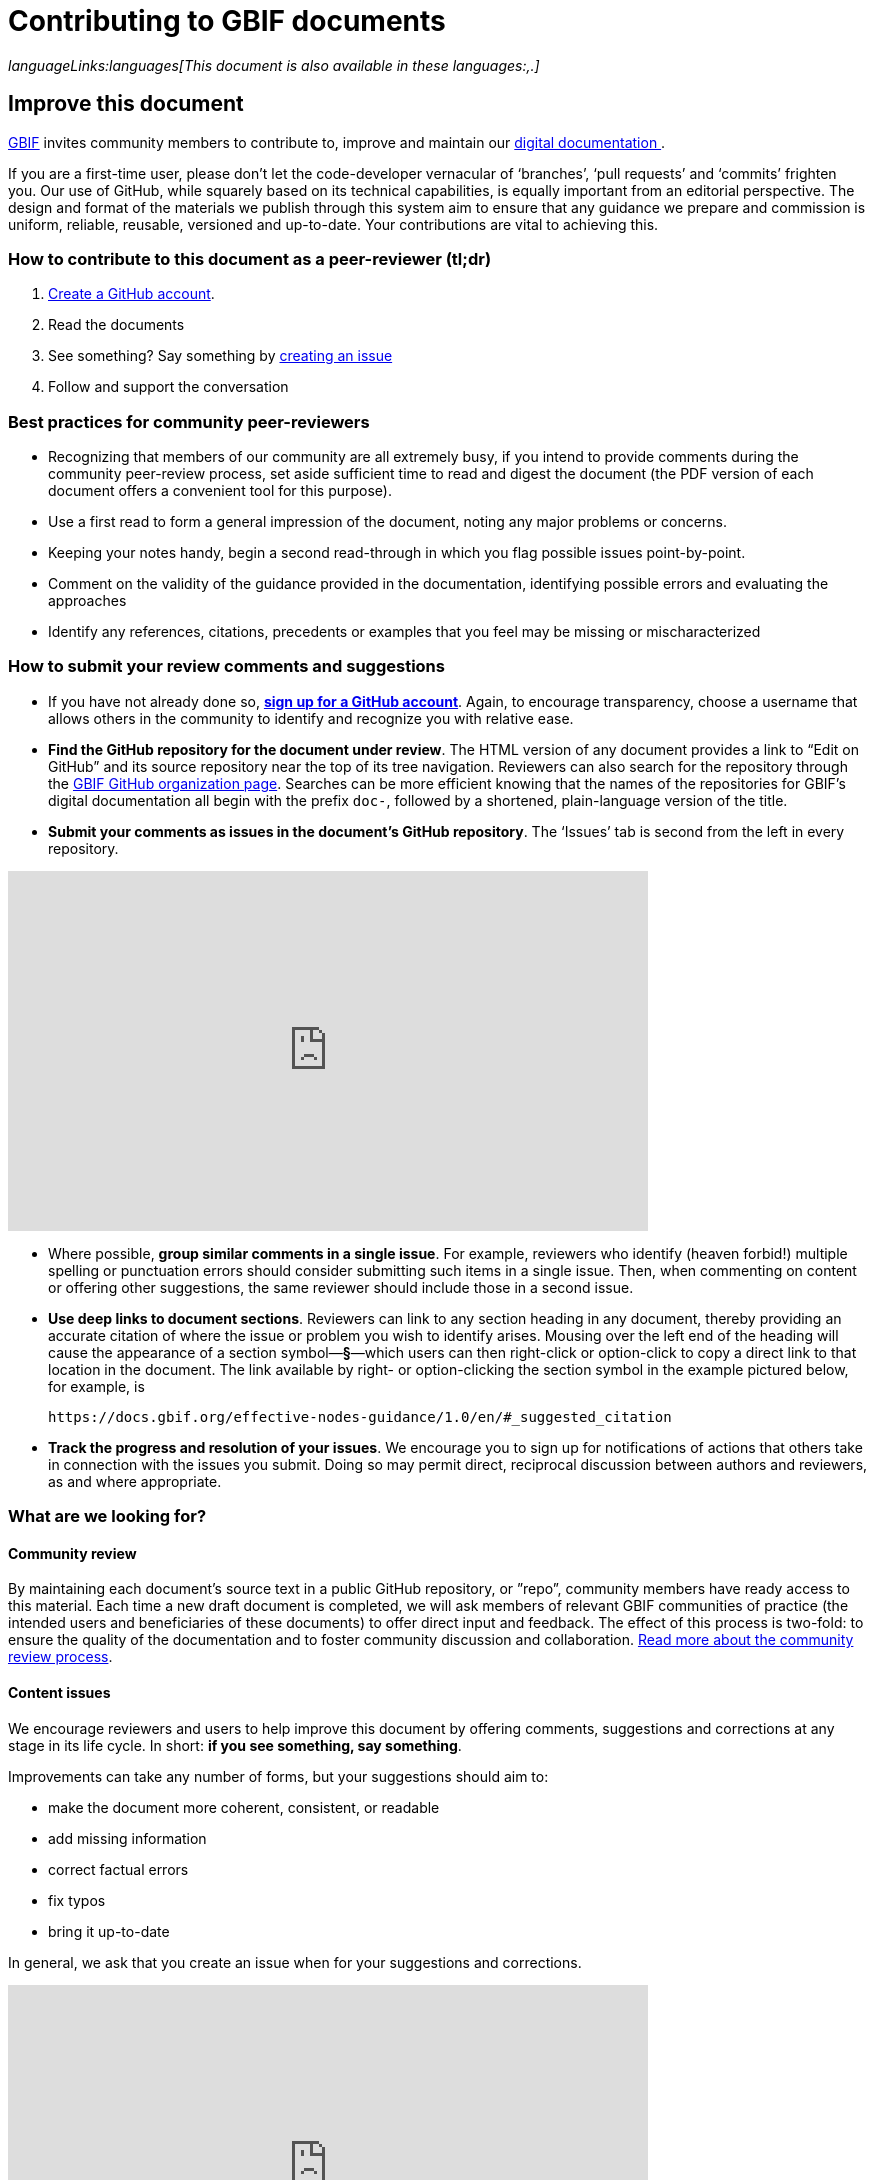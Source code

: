 = Contributing to GBIF documents
:license: https://creativecommons.org/licenses/by-sa/4.0/

ifdef::backend-html5[]
// Don’t bother with PDF link.
_languageLinks:languages[This document is also available in these languages:,.]_
endif::backend-html5[]

[#improving]
== Improve this document

https://www.gbif.org[GBIF] invites community members to contribute to, improve and maintain our https://#[digital documentation ].

If you are a first-time user, please don’t let the code-developer vernacular of ‘branches’, ‘pull requests’ and ‘commits’ frighten you. Our use of GitHub, while squarely based on its technical capabilities, is equally important from an editorial perspective. The design and format of the materials we publish through this system aim to ensure that any guidance we prepare and commission is uniform, reliable, reusable, versioned and up-to-date. Your contributions are vital to achieving this. 

=== How to contribute to this document as a peer-reviewer (tl;dr)

1. https://www.vimeo.com/430640810[Create a GitHub account].
2. Read the documents
3. See something? Say something by https://vimeo.com/430632177[creating an issue]
4. Follow and support the conversation

=== Best practices for community peer-reviewers

* Recognizing that members of our community are all extremely busy, if you intend to provide comments during the community peer-review process, set aside sufficient time to read and digest the document (the PDF version of each document offers a convenient tool for this purpose). 
* Use a first read to form a general impression of the document, noting any major problems or concerns.
* Keeping your notes handy, begin a second read-through in which you flag possible issues point-by-point. 
* Comment on the validity of the guidance provided in the documentation, identifying possible errors and evaluating the approaches
* Identify any references, citations, precedents or examples that you feel may be missing or mischaracterized 

=== How to submit your review comments and suggestions

* If you have not already done so, https://github.com/[*sign up for a GitHub account*]. Again, to encourage transparency, choose a username that allows others in the community to identify and recognize you with relative ease.
* *Find the GitHub repository for the document under review*. The HTML version of any document provides a link to “Edit on GitHub” and its source repository near the top of its tree navigation. Reviewers can also search for the repository through the https://github.com/gbif[GBIF GitHub organization page]. Searches can be more efficient knowing that the names of the repositories for GBIF’s digital documentation all begin with the prefix `doc-`, followed by a shortened, plain-language version of the title.  
* *Submit your comments as issues in the document’s GitHub repository*. The ‘Issues’ tab is second from the left in every repository. 

video::430632177[vimeo,width=640,height=360,align=center]

* Where possible, *group similar comments in a single issue*. For example, reviewers who identify (heaven forbid!) multiple spelling or punctuation errors should consider submitting such items in a single issue. Then, when commenting on content or offering other suggestions, the same reviewer should include those in a second issue. 
* *Use deep links to document sections*. Reviewers can link to any section heading in any document, thereby providing an accurate citation of where the issue or problem you wish to identify arises.  Mousing over the left end of the heading will cause the appearance of a section symbol—*§*—which users can then right-click or option-click to copy a direct link to that location in the document. The link available by right- or option-clicking the section symbol in the example pictured below, for example, is 
+
....
https://docs.gbif.org/effective-nodes-guidance/1.0/en/#_suggested_citation 
.... 

* *Track the progress and resolution of your issues*. We encourage you to sign up for notifications of actions that others take in connection with the issues you submit. Doing so may permit direct, reciprocal discussion between authors and reviewers, as and where appropriate. 

=== What are we looking for?

==== Community review

By maintaining each document’s source text in a public GitHub repository, or ”repo”, community members have ready access to this material. Each time a new draft document is completed, we will ask members of relevant GBIF communities of practice (the intended users and beneficiaries of these documents) to offer direct input and feedback. The effect of this process is two-fold: to ensure the quality of the documentation and to foster community discussion and collaboration. https://github.com/gbif/doc-documentation-guidelines/blob/1.0/index.en.adoc#community-peer-review-process[Read more about the community review process].

==== Content issues

We encourage reviewers and users to help improve this document by offering comments, suggestions and corrections at any stage in its life cycle. In short: **if you see something, say something**.

Improvements can take any number of forms, but your suggestions should aim to:

* make the document more coherent, consistent, or readable
* add missing information
* correct factual errors
* fix typos 
* bring it up-to-date

In general, we ask that you create an issue when for your suggestions and corrections.

video::430632177[vimeo,640,360,align=center]

You can also use issues to highlight more technical, less editorial matters, such as errors and bug reports, recommendations on usability and formatting or suggestions on additional topics for us to consider covering in our documentation.

Be sure that you are logged in to your GitHub account if you have one—and if you don’t have one, please consider https://github.com/join[creating one]. By doing so, you can ensure transparency and openness in the community peer-review process, enable authors to ask you about or clarify the issues you raise, track the progress of your suggestions and make certain that GBIF can properly credit your contributions.

video::430640810[vimeo,640,360,align=center]

=== What are we *not* looking for?

We use GitHub to manage the source material of our documentation openly to encourage community members to help us maintain it and keep it up-to-date. While we welcome your suggestions on such topics, the peer-review process should focus on the content of any given document rather than less editorial issues like the documents’ technical set-up and configuration, code or security issues. If you have issues you would like to raise on such matters, please contact us at mailto:communication@gbif.org[communication@gbif.org].

=== Credit

GBIF will give proper credit and acknowledgement of community members who participate in the peer-review process. While this may initially take the form of a curated list of contributors, we are committed to improving these processes, particularly where the use of persistent identifiers like https://orcid.org/[ORCID IDs] can efficiently record community members’ activities and automate the production of annual reports and metrics. 

=== Licensing

All GBIF digital documentation is licensed under https://creativecommons.org/licenses/by-sa/4.0/[Creative Commons Attribution-Share Alike 4.0 International]. As a result, you are free to share and adapt it provided that you a) give appropriate credit, link to the license and indicate if changes were made and b) distribute your contributions under the same licence.

=== Code of conduct

All interactions in the GBIF community peer-review process must comply with GBIF’s https://www.gbif.org/code-of-conduct[Code of Conduct].
